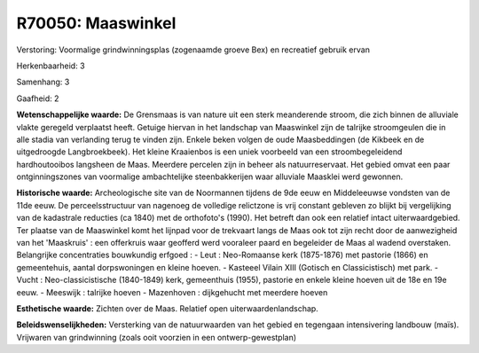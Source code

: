 R70050: Maaswinkel
==================

Verstoring:
Voormalige grindwinningsplas (zogenaamde groeve Bex) en recreatief
gebruik ervan

Herkenbaarheid: 3

Samenhang: 3

Gaafheid: 2

**Wetenschappelijke waarde:**
De Grensmaas is van nature uit een sterk meanderende stroom, die zich
binnen de alluviale vlakte geregeld verplaatst heeft. Getuige hiervan in
het landschap van Maaswinkel zijn de talrijke stroomgeulen die in alle
stadia van verlanding terug te vinden zijn. Enkele beken volgen de oude
Maasbeddingen (de Kikbeek en de uitgedroogde Langbroekbeek). Het kleine
Kraaienbos is een uniek voorbeeld van een stroombegeleidend
hardhoutooibos langsheen de Maas. Meerdere percelen zijn in beheer als
natuurreservaat. Het gebied omvat een paar ontginningszones van
voormalige ambachtelijke steenbakkerijen waar alluviale Maasklei werd
gewonnen.

**Historische waarde:**
Archeologische site van de Noormannen tijdens de 9de eeuw en
Middeleeuwse vondsten van de 11de eeuw. De perceelsstructuur van
nagenoeg de volledige relictzone is vrij constant gebleven zo blijkt bij
vergelijking van de kadastrale reducties (ca 1840) met de orthofoto's
(1990). Het betreft dan ook een relatief intact uiterwaardgebied. Ter
plaatse van de Maaswinkel komt het lijnpad voor de trekvaart langs de
Maas ook tot zijn recht door de aanwezigheid van het 'Maaskruis' : een
offerkruis waar geofferd werd vooraleer paard en begeleider de Maas al
wadend overstaken. Belangrijke concentraties bouwkundig erfgoed : - Leut
: Neo-Romaanse kerk (1875-1876) met pastorie (1866) en gemeentehuis,
aantal dorpswoningen en kleine hoeven. - Kasteeel Vilain XIII (Gotisch
en Classicistisch) met park. - Vucht : Neo-classicistische (1840-1849)
kerk, gemeenthuis (1955), pastorie en enkele kleine hoeven uit de 18e en
19e eeuw. - Meeswijk : talrijke hoeven - Mazenhoven : dijkgehucht met
meerdere hoeven

**Esthetische waarde:**
Zichten over de Maas. Relatief open uiterwaardenlandschap.



**Beleidswenselijkheden:**
Versterking van de natuurwaarden van het gebied en tegengaan
intensivering landbouw (maïs). Vrijwaren van grindwinning (zoals ooit
voorzien in een ontwerp-gewestplan)
